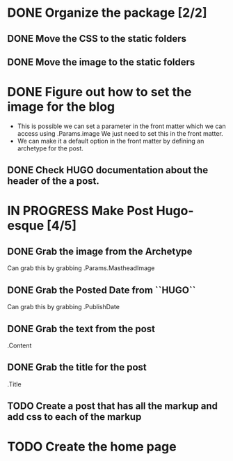 * DONE Organize the package [2/2]
  CLOSED: [2015-01-03 Sat 12:07]
** DONE Move the CSS to the static folders
** DONE Move the image to the static folders
   CLOSED: [2015-01-03 Sat 12:07]
* DONE Figure out how to set the image for the blog
  CLOSED: [2014-11-27 Thu 12:52]
 + This is possible we can set a parameter in the front matter which we can access using .Params.image
   We just need to set this in the front matter.
 + We can make it a default option in the front matter by defining an archetype for the post.

** DONE Check HUGO documentation about the header of the a post. 
   CLOSED: [2014-11-27 Thu 12:49]
* IN PROGRESS Make Post Hugo-esque [4/5]
** DONE Grab the image from the Archetype
   CLOSED: [2015-01-03 Sat 14:15]
   Can grab this by grabbing .Params.MastheadImage
** DONE Grab the Posted Date from ``HUGO``
   CLOSED: [2015-01-03 Sat 14:15]
   Can grab this by grabbing .PublishDate
** DONE Grab the text from the post
   CLOSED: [2015-01-03 Sat 14:15]
   .Content
** DONE Grab the title for the post
   CLOSED: [2015-01-03 Sat 14:15]
   .Title
** TODO Create a post that has all the markup and add css to each of the markup
* TODO Create the home page
